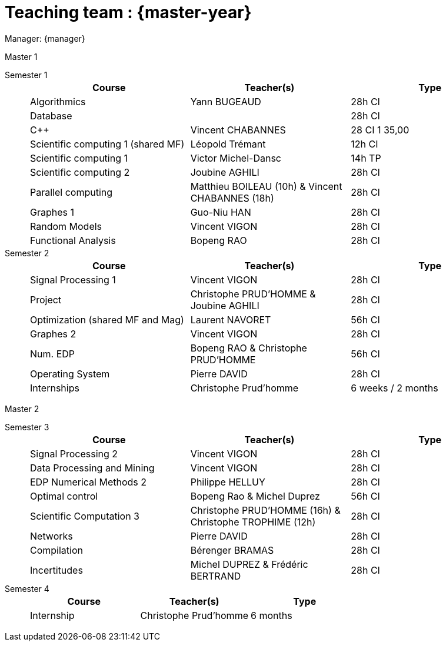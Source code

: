 = Teaching team : {master-year}

Manager: {manager}

.Master 1
[.def#master1]
****
[.grid.has-emblems]
[emblem]#Semester 1#::
+
[frame=ends]
|===
| Course | Teacher(s) | Type

| Algorithmics | Yann BUGEAUD | 28h CI
| Database| | 28h CI 
| {cpp} | Vincent CHABANNES | 28 CI 1 35,00 
| Scientific computing 1 (shared MF) | Léopold Trémant | 12h CI 
| Scientific computing 1 | Victor Michel-Dansc | 14h TP
| Scientific computing 2 | Joubine AGHILI | 28h CI 
| Parallel computing | Matthieu BOILEAU (10h) & Vincent CHABANNES (18h) | 28h CI 
| Graphes 1 | Guo-Niu HAN | 28h CI
| Random Models | Vincent VIGON | 28h CI
| Functional Analysis | Bopeng RAO | 28h CI 
|===

[emblem]#Semester 2#::
+
[frame=ends]
|===
| Course | Teacher(s) | Type

| Signal Processing 1 | Vincent VIGON | 28h CI 
| Project | Christophe PRUD'HOMME & Joubine AGHILI | 28h CI 
| Optimization (shared MF and Mag) | Laurent NAVORET |56h CI
| Graphes 2 | Vincent VIGON | 28h CI
| Num. EDP | Bopeng RAO & Christophe PRUD'HOMME | 56h CI 
| Operating System | Pierre DAVID | 28h CI 
| Internships | Christophe Prud'homme | 6 weeks / 2 months
|=== 
****

.Master 2
[.prob#master2]
****
[.grid.has-emblems]
[emblem]#Semester 3#::
+
[frame=ends]
|===
| Course | Teacher(s) | Type

| Signal Processing 2 | Vincent VIGON | 28h CI
| Data Processing and Mining | Vincent VIGON | 28h CI
| EDP Numerical Methods 2 | Philippe HELLUY | 28h CI
| Optimal control | Bopeng Rao & Michel Duprez | 56h CI
| Scientific Computation 3 | Christophe PRUD'HOMME (16h) & Christophe TROPHIME (12h) | 28h CI
| Networks | Pierre DAVID | 28h CI
| Compilation | Bérenger BRAMAS | 28h CI
| Incertitudes | Michel DUPREZ & Frédéric BERTRAND | 28h CI
| Christophe PRUD'HOMME & Joubine Aghili | 28h CI
|=== 

[emblem]#Semester 4#::
+
[frame=ends]
|===
| Course | Teacher(s) | Type

| Internship | Christophe Prud'homme | 6 months 
|===
****
